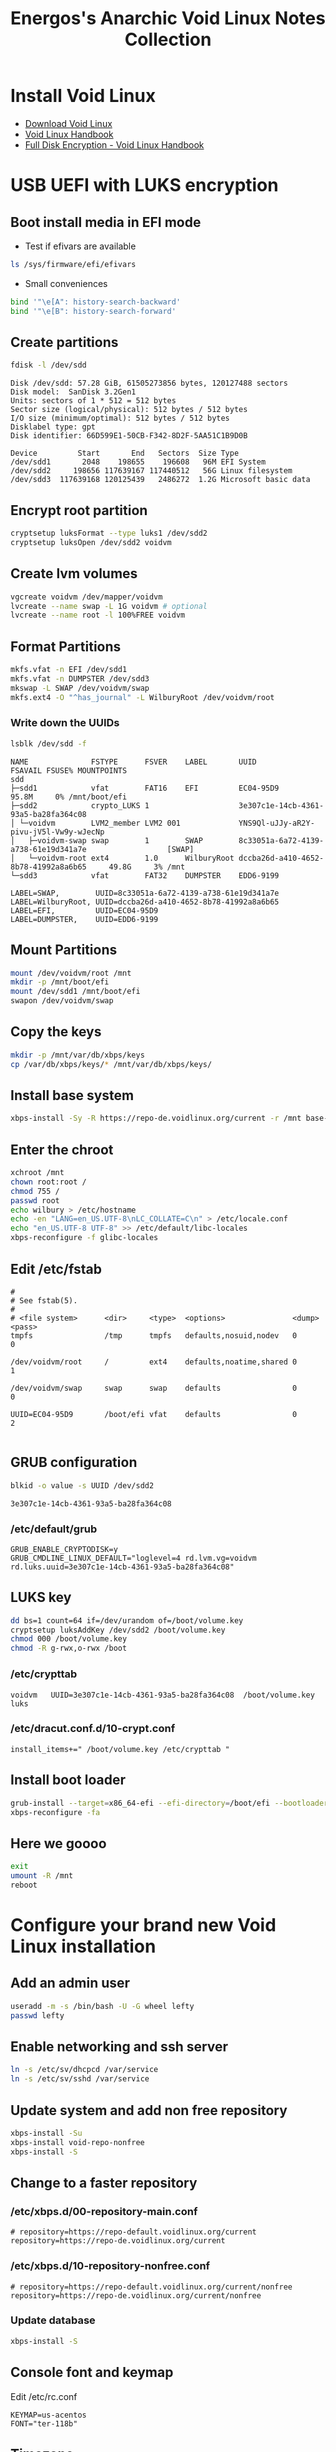 #+TITLE: Energos's Anarchic Void Linux Notes Collection
#+OPTIONS: toc:nil num:nil html-postamble:nil
#+STARTUP: showall

* Install Void Linux
- [[https://voidlinux.org/download/][Download Void Linux]]
- [[https://docs.voidlinux.org/][Void Linux Handbook]]
- [[https://docs.voidlinux.org/installation/guides/fde.html][Full Disk Encryption - Void Linux Handbook]]
* USB UEFI with LUKS encryption
** Boot install media in EFI mode
- Test if efivars are available
#+begin_src bash
  ls /sys/firmware/efi/efivars
#+end_src
- Small conveniences
#+begin_src bash
  bind '"\e[A": history-search-backward'
  bind '"\e[B": history-search-forward'
#+end_src
** Create partitions
#+begin_src bash
  fdisk -l /dev/sdd
#+end_src
#+begin_example
Disk /dev/sdd: 57.28 GiB, 61505273856 bytes, 120127488 sectors
Disk model:  SanDisk 3.2Gen1
Units: sectors of 1 * 512 = 512 bytes
Sector size (logical/physical): 512 bytes / 512 bytes
I/O size (minimum/optimal): 512 bytes / 512 bytes
Disklabel type: gpt
Disk identifier: 66D599E1-50CB-F342-8D2F-5AA51C1B9D0B

Device         Start       End   Sectors  Size Type
/dev/sdd1       2048    198655    196608   96M EFI System
/dev/sdd2     198656 117639167 117440512   56G Linux filesystem
/dev/sdd3  117639168 120125439   2486272  1.2G Microsoft basic data
#+end_example
** Encrypt root partition
#+begin_src bash
  cryptsetup luksFormat --type luks1 /dev/sdd2
  cryptsetup luksOpen /dev/sdd2 voidvm
#+end_src
** Create lvm volumes
#+begin_src bash
  vgcreate voidvm /dev/mapper/voidvm
  lvcreate --name swap -L 1G voidvm # optional
  lvcreate --name root -l 100%FREE voidvm
#+end_src
** Format Partitions
#+begin_src bash
  mkfs.vfat -n EFI /dev/sdd1
  mkfs.vfat -n DUMPSTER /dev/sdd3
  mkswap -L SWAP /dev/voidvm/swap
  mkfs.ext4 -O "^has_journal" -L WilburyRoot /dev/voidvm/root
#+end_src
*** Write down the UUIDs
#+begin_src bash
  lsblk /dev/sdd -f
#+end_src
#+begin_example
NAME              FSTYPE      FSVER    LABEL       UUID                                   FSAVAIL FSUSE% MOUNTPOINTS
sdd
├─sdd1            vfat        FAT16    EFI         EC04-95D9                                95.8M     0% /mnt/boot/efi
├─sdd2            crypto_LUKS 1                    3e307c1e-14cb-4361-93a5-ba28fa364c08
│ └─voidvm        LVM2_member LVM2 001             YNS9Ql-uJJy-aR2Y-pivu-jV5l-Vw9y-wJecNp
│   ├─voidvm-swap swap        1        SWAP        8c33051a-6a72-4139-a738-61e19d341a7e                  [SWAP]
│   └─voidvm-root ext4        1.0      WilburyRoot dccba26d-a410-4652-8b78-41992a8a6b65     49.8G     3% /mnt
└─sdd3            vfat        FAT32    DUMPSTER    EDD6-9199
#+end_example
#+begin_example
LABEL=SWAP,        UUID=8c33051a-6a72-4139-a738-61e19d341a7e
LABEL=WilburyRoot, UUID=dccba26d-a410-4652-8b78-41992a8a6b65
LABEL=EFI,         UUID=EC04-95D9
LABEL=DUMPSTER,    UUID=EDD6-9199
#+end_example
** Mount Partitions
#+begin_src bash
  mount /dev/voidvm/root /mnt
  mkdir -p /mnt/boot/efi
  mount /dev/sdd1 /mnt/boot/efi
  swapon /dev/voidvm/swap
#+end_src
** Copy the keys
#+begin_src bash
  mkdir -p /mnt/var/db/xbps/keys
  cp /var/db/xbps/keys/* /mnt/var/db/xbps/keys/
#+end_src
** Install base system
#+begin_src bash
  xbps-install -Sy -R https://repo-de.voidlinux.org/current -r /mnt base-system cryptsetup grub-x86_64-efi lvm2 zile tmux mc
#+end_src
** Enter the chroot
#+begin_src bash
  xchroot /mnt
  chown root:root /
  chmod 755 /
  passwd root
  echo wilbury > /etc/hostname
  echo -en "LANG=en_US.UTF-8\nLC_COLLATE=C\n" > /etc/locale.conf
  echo "en_US.UTF-8 UTF-8" >> /etc/default/libc-locales
  xbps-reconfigure -f glibc-locales
#+end_src
** Edit /etc/fstab
#+begin_example
#
# See fstab(5).
#
# <file system>      <dir>     <type>  <options>               <dump> <pass>
tmpfs                /tmp      tmpfs   defaults,nosuid,nodev   0      0

/dev/voidvm/root     /         ext4    defaults,noatime,shared 0      1

/dev/voidvm/swap     swap      swap    defaults                0      0

UUID=EC04-95D9       /boot/efi vfat    defaults                0      2

#+end_example
** GRUB configuration
#+begin_src bash
  blkid -o value -s UUID /dev/sdd2
#+end_src
#+begin_example
3e307c1e-14cb-4361-93a5-ba28fa364c08
#+end_example
*** /etc/default/grub
#+begin_example
GRUB_ENABLE_CRYPTODISK=y
GRUB_CMDLINE_LINUX_DEFAULT="loglevel=4 rd.lvm.vg=voidvm rd.luks.uuid=3e307c1e-14cb-4361-93a5-ba28fa364c08"
#+end_example
** LUKS key
#+begin_src bash
  dd bs=1 count=64 if=/dev/urandom of=/boot/volume.key
  cryptsetup luksAddKey /dev/sdd2 /boot/volume.key
  chmod 000 /boot/volume.key
  chmod -R g-rwx,o-rwx /boot
#+end_src
*** /etc/crypttab
#+begin_example
voidvm   UUID=3e307c1e-14cb-4361-93a5-ba28fa364c08  /boot/volume.key  luks
#+end_example
*** /etc/dracut.conf.d/10-crypt.conf
#+begin_example
install_items+=" /boot/volume.key /etc/crypttab "
#+end_example
** Install boot loader
#+begin_src bash
  grub-install --target=x86_64-efi --efi-directory=/boot/efi --bootloader-id="Void" --removable /dev/sdd
  xbps-reconfigure -fa
#+end_src
** Here we goooo
#+begin_src bash
  exit
  umount -R /mnt
  reboot
#+end_src
* Configure your brand new Void Linux installation
** Add an admin user
#+begin_src bash
  useradd -m -s /bin/bash -U -G wheel lefty
  passwd lefty
#+end_src
** Enable networking and ssh server
#+begin_src bash
  ln -s /etc/sv/dhcpcd /var/service
  ln -s /etc/sv/sshd /var/service
#+end_src
** Update system and add non free repository
#+begin_src bash
  xbps-install -Su
  xbps-install void-repo-nonfree
  xbps-install -S
#+end_src
** Change to a faster repository
*** /etc/xbps.d/00-repository-main.conf
#+begin_example
# repository=https://repo-default.voidlinux.org/current
repository=https://repo-de.voidlinux.org/current
#+end_example
*** /etc/xbps.d/10-repository-nonfree.conf
#+begin_example
# repository=https://repo-default.voidlinux.org/current/nonfree
repository=https://repo-de.voidlinux.org/current/nonfree
#+end_example
*** Update database
#+begin_src bash
  xbps-install -S
#+end_src
** Console font and keymap
Edit /etc/rc.conf
#+begin_example
KEYMAP=us-acentos
FONT="ter-118b"
#+end_example
** Timezone
#+begin_src bash
  ln -s /usr/share/zoneinfo/Brazil/East /etc/localtime
#+end_src
** LTS kernel
Edit /etc/xbps.d/20-kernel_lts.conf
#+begin_example
ignorepkg=linux
ignorepkg=linux-headers
#+end_example
#+begin_src bash
  xbps-install linux-lts linux-lts-headers
  xbps-remove linux linux-headers
  update-grub
#+end_src
** Do not install helvetica fonts
Otherwise you'll get very ugly fonts in Firefox.

Edit /etc/xbps.d/99-helvetica.conf
#+begin_example
ignorepkg=font-adobe-100dpi
ignorepkg=font-adobe-75dpi
ignorepkg=font-adobe-utopia-100dpi
ignorepkg=font-adobe-utopia-75dpi
ignorepkg=font-adobe-utopia-type1
#+end_example
#+begin_src bash
  xbps-remove font-adobe-100dpi font-adobe-75dpi font-adobe-utopia-100dpi font-adobe-utopia-75dpi font-adobe-utopia-type1
#+end_src
** Install the whole enchilada
#+begin_src bash
  xbps-install $(cat ~/packages.txt)
#+end_src
** Services
#+begin_src bash
  # ln -s /etc/sv/sshd /var/service
  ln -s /etc/sv/acpid /var/service
  ln -s /etc/sv/dbus /var/service
  ln -s /etc/sv/nanoklogd /var/service
  ln -s /etc/sv/polkitd /var/service
  ln -s /etc/sv/socklog-unix /var/service
#+end_src
** Release user's full power
#+begin_src bash
  usermod -a -G wheel,users,audio,video,cdrom,input,dialout,kvm,plugdev,xbuilder,network,socklog lefty
#+end_src
* dotfiles, dotfiles, dotfiles
** ssh keys
- ~/.ssh/config
- ~/.ssh/github_rsa
- ~/.ssh/github_rsa.pub
** Clone dotfiles repository
#+begin_src bash
  git clone git@github.com:energos/dotfiles
#+end_src
** copy /root dotfiles
#+begin_src bash
  su -
  cp /home/lefty/Work/dotfiles/environment/root/bash_profile /root/.bash_profile
  cp /home/lefty/Work/dotfiles/environment/root/bashrc /root/.bashrc
  cp /home/lefty/Work/dotfiles/environment/root/inputrc /root/.inputrc
  exit
#+end_src
** dotfiles symlinks galore
#+begin_src bash
  cd ~
  ln -s Work/dotfiles/environment/Xresources .Xresources
  mv .bash_profile .bash_profile.original
  ln -s Work/dotfiles/environment/bash_profile .bash_profile
  mv .bashrc .bashrc.original
  ln -s Work/dotfiles/environment/bashrc .bashrc
  ln -s Work/dotfiles/gitconfig .gitconfig
  ln -s Work/dotfiles/.gitignore .gitignore
  ln -s Work/dotfiles/gmrun/gmrunrc .gmrunrc
  mv .inputrc .inputrc.original
  ln -s Work/dotfiles/environment/inputrc .inputrc
  ln -s Work/dotfiles/tmux/tmux.conf .tmux.conf
  ln -s Work/dotfiles/environment/xbindkeysrc .xbindkeysrc
  ln -s Work/dotfiles/environment/xinitrc .xinitrc
  mkdir bin
  ln -s ../Work/dotfiles/bin/bukumarks bin/bukumarks
  ln -s ../Work/dotfiles/bin/emacs-git bin/emacs-git
  ln -s ../Work/dotfiles/bin/emacs-nox bin/emacs-nox
  ln -s ../Work/dotfiles/bin/hello-fortune bin/hello-fortune
  ln -s ../Work/dotfiles/bin/nohup-open bin/nohup-open
  ln -s ../Work/dotfiles/bin/pqp bin/pqp
  ln -s ../Work/dotfiles/bin/urxvtcd bin/urxvtcd
  mkdir .config/dunst
  ln -s ../../Work/dotfiles/dunst/dunstrc .config/dunst/dunstrc
  mkdir .config/mpv
  ln -s ../../Work/dotfiles/mpv/input.conf .config/mpv/input.conf
  ln -s ../../Work/dotfiles/mpv/mpv.conf .config/mpv/mpv.conf
  mkdir .config/obmenu-generator
  ln -s ../../Work/dotfiles/obmenu-generator/config.pl .config/obmenu-generator/config.pl
  ln -s ../../Work/dotfiles/obmenu-generator/schema.pl .config/obmenu-generator/schema.pl
  mkdir .config/openbox
  ln -s ../../Work/dotfiles/openbox/autostart .config/openbox/autostart
  ln -s ../../Work/dotfiles/openbox/environment .config/openbox/environment
  ln -s ../../Work/dotfiles/openbox/menu.xml .config/openbox/menu.xml
  ln -s ../../Work/dotfiles/openbox/menu_books.sh .config/openbox/menu_books.sh
  ln -s ../../Work/dotfiles/openbox/menu_browsers.sh .config/openbox/menu_browsers.sh
  ln -s ../../Work/dotfiles/openbox/menu_electronics.sh .config/openbox/menu_electronics.sh
  ln -s ../../Work/dotfiles/openbox/menu_multimedia.sh .config/openbox/menu_multimedia.sh
  ln -s ../../Work/dotfiles/openbox/menu_root.sh .config/openbox/menu_root.sh
  ln -s ../../Work/dotfiles/openbox/menu_virtualization.sh .config/openbox/menu_virtualization.sh
  ln -s ../../Work/dotfiles/openbox/rc.xml .config/openbox/rc.xml
  ln -s ../Work/dotfiles/picom/picom.vmguest.conf .config/picom.conf
  mkdir .config/rofi
  ln -s ../../Work/dotfiles/rofi/config.rasi .config/rofi/config.rasi
  mkdir .config/tint2
  ln -s ../../Work/dotfiles/tint2/tint2rc .config/tint2/tint2rc
  ln -s ../../Work/dotfiles/tint2/web-browser.desktop .config/tint2/web-browser.desktop
  mkdir .config/youtube-dl
  ln -s ../../Work/dotfiles/yt-dlp/config .config/youtube-dl/config
  ln -s ../Work/dotfiles/baloo/baloofilerc .config/baloofilerc
  mkdir .config/gtk-3.0
  mkdir .config/qt5ct
  ln -s ../../Work/dotfiles/appearance/gtk-3.0/gtk.css .config/gtk-3.0/gtk.css
  cp Work/dotfiles/appearance/gtkrc-2.0 .gtkrc-2.0
  cp Work/dotfiles/appearance/gtk-3.0/settings.ini .config/gtk-3.0/settings.ini
  cp Work/dotfiles/appearance/qt5ct/qt5ct.conf .config/qt5ct/qt5ct.conf
  cd $YOUR_FIREFOX_PROFILE
  ln -s ../../../Work/dotfiles/mozilla/user.js user.js
  mkdir chrome
  ln -s ../../../../Work/dotfiles/mozilla/disable_proton.css chrome/disable_proton.css
  ln -s ../../../../Work/dotfiles/mozilla/tabs_on_bottom.css chrome/tabs_on_bottom.css
  ln -s ../../../../Work/dotfiles/mozilla/userChrome.css chrome/userChrome.css
  ln -s ../../../../Work/dotfiles/mozilla/userContent.css chrome/userContent.css
  cd ~
  mkdir -p .config/pipewire/pipewire.conf.d
  ln -s ../../../Work/dotfiles/pipewire/pipewire.conf.d/11-beep.conf .config/pipewire/pipewire.conf.d/11-beep.conf
  mkdir -p .local/share/icons
  for i in Work/dotfiles/icons/*; do ln -s ../../../$i .local/share/icons/$(basename $i); done
#+end_src
* TODO TODO
** Add to git repo
- packages.txt
- /etc/rc.conf
- /etc/xbps.d/*
  + 00-repository-main.conf
  + 10-repository-nonfree.conf
  + 20-kernel_lts.conf
  + 99-helvetica.conf
